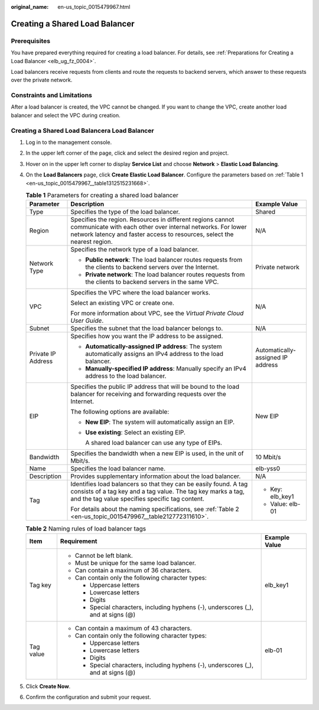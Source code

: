 :original_name: en-us_topic_0015479967.html

.. _en-us_topic_0015479967:

Creating a Shared Load Balancer
===============================

Prerequisites
-------------

You have prepared everything required for creating a load balancer. For details, see :ref:`Preparations for Creating a Load Balancer <elb_ug_fz_0004>`.

Load balancers receive requests from clients and route the requests to backend servers, which answer to these requests over the private network.

Constraints and Limitations
---------------------------

After a load balancer is created, the VPC cannot be changed. If you want to change the VPC, create another load balancer and select the VPC during creation.

.. _en-us_topic_0015479967__section19343262431:

Creating a Shared Load Balancera Load Balancer
----------------------------------------------

#. Log in to the management console.

#. In the upper left corner of the page, click |image1| and select the desired region and project.

#. Hover on |image2| in the upper left corner to display **Service List** and choose **Network** > **Elastic Load Balancing**.

#. On the **Load Balancers** page, click **Create Elastic Load Balancer**. Configure the parameters based on :ref:`Table 1 <en-us_topic_0015479967__table1312515231668>`.

   .. _en-us_topic_0015479967__table1312515231668:

   .. table:: **Table 1** Parameters for creating a shared load balancer

      +-----------------------+------------------------------------------------------------------------------------------------------------------------------------------------------------------------------------------------------+-----------------------------------+
      | Parameter             | Description                                                                                                                                                                                          | Example Value                     |
      +=======================+======================================================================================================================================================================================================+===================================+
      | Type                  | Specifies the type of the load balancer.                                                                                                                                                             | Shared                            |
      +-----------------------+------------------------------------------------------------------------------------------------------------------------------------------------------------------------------------------------------+-----------------------------------+
      | Region                | Specifies the region. Resources in different regions cannot communicate with each other over internal networks. For lower network latency and faster access to resources, select the nearest region. | N/A                               |
      +-----------------------+------------------------------------------------------------------------------------------------------------------------------------------------------------------------------------------------------+-----------------------------------+
      | Network Type          | Specifies the network type of a load balancer.                                                                                                                                                       | Private network                   |
      |                       |                                                                                                                                                                                                      |                                   |
      |                       | -  **Public network**: The load balancer routes requests from the clients to backend servers over the Internet.                                                                                      |                                   |
      |                       | -  **Private network**: The load balancer routes requests from the clients to backend servers in the same VPC.                                                                                       |                                   |
      +-----------------------+------------------------------------------------------------------------------------------------------------------------------------------------------------------------------------------------------+-----------------------------------+
      | VPC                   | Specifies the VPC where the load balancer works.                                                                                                                                                     | N/A                               |
      |                       |                                                                                                                                                                                                      |                                   |
      |                       | Select an existing VPC or create one.                                                                                                                                                                |                                   |
      |                       |                                                                                                                                                                                                      |                                   |
      |                       | For more information about VPC, see the *Virtual Private Cloud User Guide*.                                                                                                                          |                                   |
      +-----------------------+------------------------------------------------------------------------------------------------------------------------------------------------------------------------------------------------------+-----------------------------------+
      | Subnet                | Specifies the subnet that the load balancer belongs to.                                                                                                                                              | N/A                               |
      +-----------------------+------------------------------------------------------------------------------------------------------------------------------------------------------------------------------------------------------+-----------------------------------+
      | Private IP Address    | Specifies how you want the IP address to be assigned.                                                                                                                                                | Automatically-assigned IP address |
      |                       |                                                                                                                                                                                                      |                                   |
      |                       | -  **Automatically-assigned IP address**: The system automatically assigns an IPv4 address to the load balancer.                                                                                     |                                   |
      |                       | -  **Manually-specified IP address**: Manually specify an IPv4 address to the load balancer.                                                                                                         |                                   |
      +-----------------------+------------------------------------------------------------------------------------------------------------------------------------------------------------------------------------------------------+-----------------------------------+
      | EIP                   | Specifies the public IP address that will be bound to the load balancer for receiving and forwarding requests over the Internet.                                                                     | New EIP                           |
      |                       |                                                                                                                                                                                                      |                                   |
      |                       | The following options are available:                                                                                                                                                                 |                                   |
      |                       |                                                                                                                                                                                                      |                                   |
      |                       | -  **New EIP**: The system will automatically assign an EIP.                                                                                                                                         |                                   |
      |                       |                                                                                                                                                                                                      |                                   |
      |                       | -  **Use existing**: Select an existing EIP.                                                                                                                                                         |                                   |
      |                       |                                                                                                                                                                                                      |                                   |
      |                       |    A shared load balancer can use any type of EIPs.                                                                                                                                                  |                                   |
      +-----------------------+------------------------------------------------------------------------------------------------------------------------------------------------------------------------------------------------------+-----------------------------------+
      | Bandwidth             | Specifies the bandwidth when a new EIP is used, in the unit of Mbit/s.                                                                                                                               | 10 Mbit/s                         |
      +-----------------------+------------------------------------------------------------------------------------------------------------------------------------------------------------------------------------------------------+-----------------------------------+
      | Name                  | Specifies the load balancer name.                                                                                                                                                                    | elb-yss0                          |
      +-----------------------+------------------------------------------------------------------------------------------------------------------------------------------------------------------------------------------------------+-----------------------------------+
      | Description           | Provides supplementary information about the load balancer.                                                                                                                                          | N/A                               |
      +-----------------------+------------------------------------------------------------------------------------------------------------------------------------------------------------------------------------------------------+-----------------------------------+
      | Tag                   | Identifies load balancers so that they can be easily found. A tag consists of a tag key and a tag value. The tag key marks a tag, and the tag value specifies specific tag content.                  | -  Key: elb_key1                  |
      |                       |                                                                                                                                                                                                      | -  Value: elb-01                  |
      |                       | For details about the naming specifications, see :ref:`Table 2 <en-us_topic_0015479967__table212772311610>`.                                                                                         |                                   |
      +-----------------------+------------------------------------------------------------------------------------------------------------------------------------------------------------------------------------------------------+-----------------------------------+

   .. _en-us_topic_0015479967__table212772311610:

   .. table:: **Table 2** Naming rules of load balancer tags

      +-----------------------+------------------------------------------------------------------------------------+-----------------------+
      | Item                  | Requirement                                                                        | Example Value         |
      +=======================+====================================================================================+=======================+
      | Tag key               | -  Cannot be left blank.                                                           | elb_key1              |
      |                       | -  Must be unique for the same load balancer.                                      |                       |
      |                       | -  Can contain a maximum of 36 characters.                                         |                       |
      |                       | -  Can contain only the following character types:                                 |                       |
      |                       |                                                                                    |                       |
      |                       |    -  Uppercase letters                                                            |                       |
      |                       |    -  Lowercase letters                                                            |                       |
      |                       |    -  Digits                                                                       |                       |
      |                       |    -  Special characters, including hyphens (-), underscores (_), and at signs (@) |                       |
      +-----------------------+------------------------------------------------------------------------------------+-----------------------+
      | Tag value             | -  Can contain a maximum of 43 characters.                                         | elb-01                |
      |                       | -  Can contain only the following character types:                                 |                       |
      |                       |                                                                                    |                       |
      |                       |    -  Uppercase letters                                                            |                       |
      |                       |    -  Lowercase letters                                                            |                       |
      |                       |    -  Digits                                                                       |                       |
      |                       |    -  Special characters, including hyphens (-), underscores (_), and at signs (@) |                       |
      +-----------------------+------------------------------------------------------------------------------------+-----------------------+

#. Click **Create Now**.

#. Confirm the configuration and submit your request.

.. |image1| image:: /_static/images/en-us_image_0000001211126503.png
.. |image2| image:: /_static/images/en-us_image_0000001120894978.png
